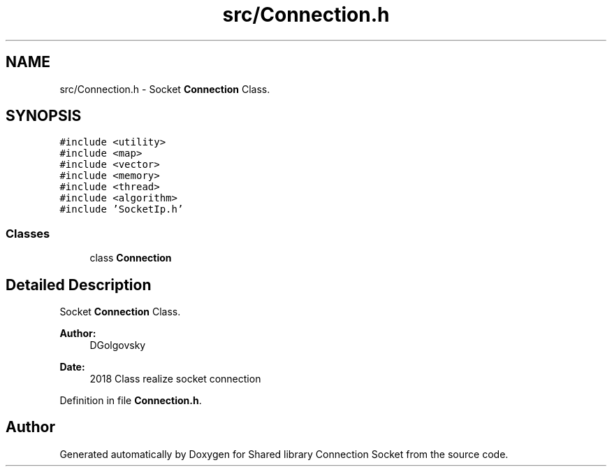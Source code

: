 .TH "src/Connection.h" 3 "Fri Jul 3 2020" "Version 01" "Shared library Connection Socket" \" -*- nroff -*-
.ad l
.nh
.SH NAME
src/Connection.h \- Socket \fBConnection\fP Class\&.  

.SH SYNOPSIS
.br
.PP
\fC#include <utility>\fP
.br
\fC#include <map>\fP
.br
\fC#include <vector>\fP
.br
\fC#include <memory>\fP
.br
\fC#include <thread>\fP
.br
\fC#include <algorithm>\fP
.br
\fC#include 'SocketIp\&.h'\fP
.br

.SS "Classes"

.in +1c
.ti -1c
.RI "class \fBConnection\fP"
.br
.in -1c
.SH "Detailed Description"
.PP 
Socket \fBConnection\fP Class\&. 


.PP
\fBAuthor:\fP
.RS 4
DGolgovsky 
.RE
.PP
\fBDate:\fP
.RS 4
2018 Class realize socket connection 
.RE
.PP

.PP
Definition in file \fBConnection\&.h\fP\&.
.SH "Author"
.PP 
Generated automatically by Doxygen for Shared library Connection Socket from the source code\&.
